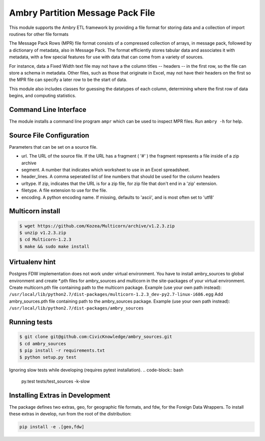 Ambry Partition Message Pack File
=================================

This module supports the Ambry ETL framework by providing a file format for storing data and a collection
of import routines for other file formats

The Message Pack Rows (MPR) file format consists of a compressed collection of arrays, in message pack, followed by a
dictionary of metadata, also in Message Pack. The format efficiently stores tabular data and associates it with
metadata, with a few special features for use with data that can come from a variety of sources.

For instance, data a Fixed Width text file may not have a the column titles -- headers -- in the first row, so the
file can store a schema in metadata. Other files, such as those that originate in Excel, may not have their headers
on the first so the MPR file can specify a later row to be the start of data.

This module also includes classes for guessing the datatypes of each column, determining where the first row of data
begins, and computing statistics.

Command Line Interface
----------------------

The module installs a command line program ``ampr`` which can be used to inspect MPR files. Run ``ambry -h`` for help.


Source File Configuration
-------------------------

Parameters that can be set on a source file.

- url. The URL of the source file. If the URL has a fragment ( '#' ) the fragment represents a file inside of a zip archive
- segment. A number that indicates which worksheet to use in an Excel spreadsheet.
- header_lines. A comma seperated list of line numbers that should be used for the column headers
- urltype. If zip, indicates that the URL is for a zip file, for zip file that don't end in a 'zip' extension.
- filetype. A file extension to use for the file.
- encoding. A python encoding name. If missing, defaults to 'ascii', and is most often set to 'utf8'

Multicorn install
-----------------
.. code-block:: bash

    $ wget https://github.com/Kozea/Multicorn/archive/v1.2.3.zip
    $ unzip v1.2.3.zip
    $ cd Multicorn-1.2.3
    $ make && sudo make install

Virtualenv hint
---------------
Postgres FDW implementation does not work under virtual environment. You have to install ambry_sources to global environment and create \*.pth files for ambry_sources and multicorn in the site-packages of your virtual environment.
Create multicorn.pth file containing path to the multicorn package. Example (use your own path instead):
``/usr/local/lib/python2.7/dist-packages/multicorn-1.2.3_dev-py2.7-linux-i686.egg``
Add ambry_sources.pth file containing path to the ambry_sources package. Example (use your own path instead):
``/usr/local/lib/python2.7/dist-packages/ambry_sources``

Running tests
-------------
.. code-block:: bash

    $ git clone git@github.com:CivicKnowledge/ambry_sources.git
    $ cd ambry_sources
    $ pip install -r requirements.txt
    $ python setup.py test

Ignoring slow tests while developing (requires pytest installation).
.. code-block:: bash

    py.test tests/test_sources -k-slow

Installing Extras in Development
--------------------------------

The package defines two extras, geo, for geographic file formats, and fdw, for the Foreign Data Wrappers. To install
these extras in develop, run from the root of the distribution:

.. code-block:: bash

    pip install -e .[geo,fdw]
